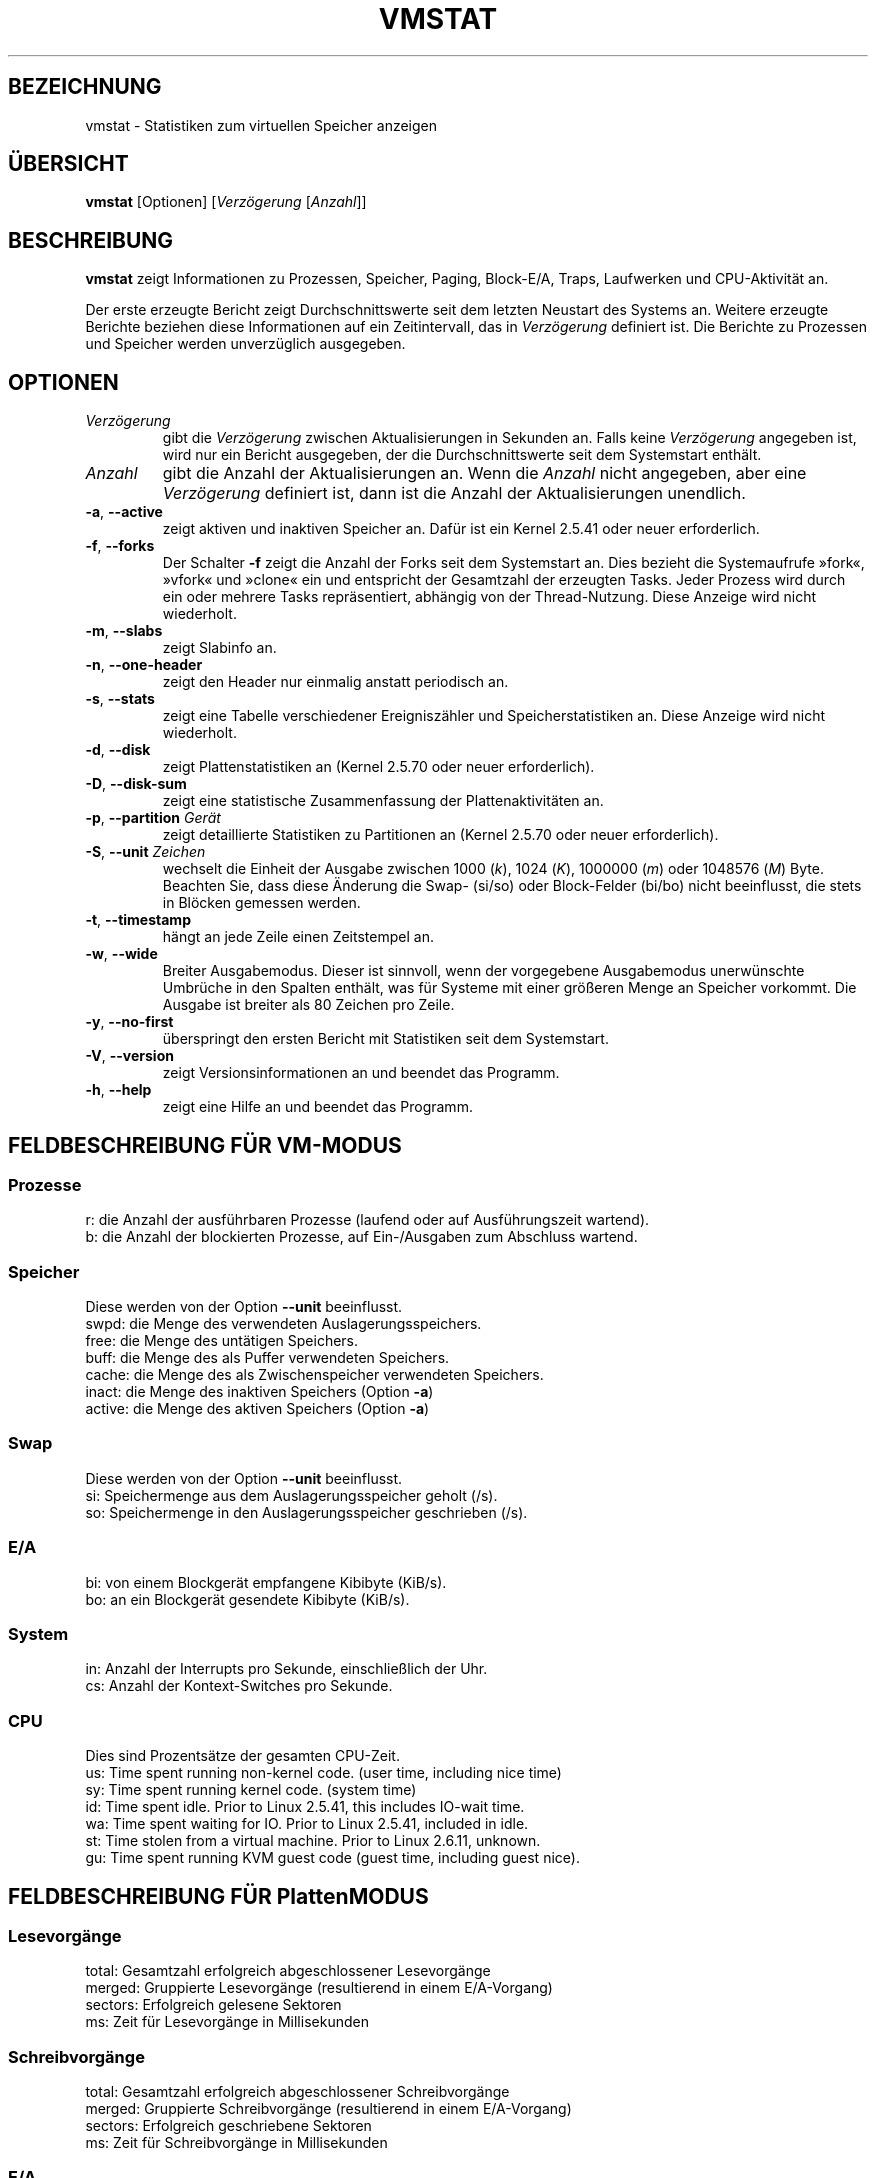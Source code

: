 .\"
.\" Copyright (c) 2002-2023 Craig Small <csmall@dropbear.xyz>
.\" Copyright (c) 2012-2023 Jim Warner <james.warner@comcast.net>
.\" Copyright (c) 2011-2012 Sami Kerola <kerolasa@iki.fi>
.\" Copyright (c) 1994      Henry Ware <al172@yfn.ysu.edu>
.\"
.\" This program is free software; you can redistribute it and/or modify
.\" it under the terms of the GNU General Public License as published by
.\" the Free Software Foundation; either version 2 of the License, or
.\" (at your option) any later version.
.\"
.\"
.\"*******************************************************************
.\"
.\" This file was generated with po4a. Translate the source file.
.\"
.\"*******************************************************************
.TH VMSTAT 8 "18. Januar 2023" procps\-ng System\-Administration
.SH BEZEICHNUNG
vmstat \- Statistiken zum virtuellen Speicher anzeigen
.SH ÜBERSICHT
\fBvmstat\fP [Optionen] [\fIVerzögerung\fP [\fIAnzahl\fP]]
.SH BESCHREIBUNG
\fBvmstat\fP zeigt Informationen zu Prozessen, Speicher, Paging, Block\-E/A,
Traps, Laufwerken und CPU\-Aktivität an.
.PP
Der erste erzeugte Bericht zeigt Durchschnittswerte seit dem letzten
Neustart des Systems an. Weitere erzeugte Berichte beziehen diese
Informationen auf ein Zeitintervall, das in \fIVerzögerung\fP definiert
ist. Die Berichte zu Prozessen und Speicher werden unverzüglich ausgegeben.
.SH OPTIONEN
.TP 
\fIVerzögerung\fP
gibt die \fIVerzögerung\fP zwischen Aktualisierungen in Sekunden an. Falls
keine \fIVerzögerung\fP angegeben ist, wird nur ein Bericht ausgegeben, der die
Durchschnittswerte seit dem Systemstart enthält.
.TP 
\fIAnzahl\fP
gibt die Anzahl der Aktualisierungen an. Wenn die \fIAnzahl\fP nicht angegeben,
aber eine \fIVerzögerung\fP definiert ist, dann ist die Anzahl der
Aktualisierungen unendlich.
.TP 
\fB\-a\fP, \fB\-\-active\fP
zeigt aktiven und inaktiven Speicher an. Dafür ist ein Kernel 2.5.41 oder
neuer erforderlich.
.TP 
\fB\-f\fP, \fB\-\-forks\fP
Der Schalter \fB\-f\fP zeigt die Anzahl der Forks seit dem Systemstart an. Dies
bezieht die Systemaufrufe »fork«, »vfork« und »clone« ein und entspricht der
Gesamtzahl der erzeugten Tasks. Jeder Prozess wird durch ein oder mehrere
Tasks repräsentiert, abhängig von der Thread\-Nutzung. Diese Anzeige wird
nicht wiederholt.
.TP 
\fB\-m\fP, \fB\-\-slabs\fP
zeigt Slabinfo an.
.TP 
\fB\-n\fP, \fB\-\-one\-header\fP
zeigt den Header nur einmalig anstatt periodisch an.
.TP 
\fB\-s\fP, \fB\-\-stats\fP
zeigt eine Tabelle verschiedener Ereigniszähler und Speicherstatistiken
an. Diese Anzeige wird nicht wiederholt.
.TP 
\fB\-d\fP, \fB\-\-disk\fP
zeigt Plattenstatistiken an (Kernel 2.5.70 oder neuer erforderlich).
.TP 
\fB\-D\fP, \fB\-\-disk\-sum\fP
zeigt eine statistische Zusammenfassung der Plattenaktivitäten an.
.TP 
\fB\-p\fP, \fB\-\-partition\fP \fIGerät\fP
zeigt detaillierte Statistiken zu Partitionen an (Kernel 2.5.70 oder neuer
erforderlich).
.TP 
\fB\-S\fP, \fB\-\-unit\fP \fIZeichen\fP
wechselt die Einheit der Ausgabe zwischen 1000 (\fIk\fP), 1024 (\fIK\fP), 1000000
(\fIm\fP) oder 1048576 (\fIM\fP) Byte. Beachten Sie, dass diese Änderung die Swap\-
(si/so) oder Block\-Felder (bi/bo) nicht beeinflusst, die stets in Blöcken
gemessen werden.
.TP 
\fB\-t\fP, \fB\-\-timestamp\fP
hängt an jede Zeile einen Zeitstempel an.
.TP 
\fB\-w\fP, \fB\-\-wide\fP
Breiter Ausgabemodus. Dieser ist sinnvoll, wenn der vorgegebene Ausgabemodus
unerwünschte Umbrüche in den Spalten enthält, was für Systeme mit einer
größeren Menge an Speicher vorkommt. Die Ausgabe ist breiter als 80 Zeichen
pro Zeile.
.TP 
\fB\-y\fP, \fB\-\-no\-first\fP
überspringt den ersten Bericht mit Statistiken seit dem Systemstart.
.TP 
\fB\-V\fP, \fB\-\-version\fP
zeigt Versionsinformationen an und beendet das Programm.
.TP 
\fB\-h\fP, \fB\-\-help\fP
zeigt eine Hilfe an und beendet das Programm.
.PD
.SH "FELDBESCHREIBUNG FÜR VM\-MODUS"
.SS Prozesse
.nf
r: die Anzahl der ausführbaren Prozesse (laufend oder auf Ausführungszeit wartend).
b: die Anzahl der blockierten Prozesse, auf Ein\-/Ausgaben zum Abschluss wartend.
.fi
.SS Speicher
Diese werden von der Option \fB\-\-unit\fP beeinflusst.
.nf
swpd: die Menge des verwendeten Auslagerungsspeichers.
free: die Menge des untätigen Speichers.
buff: die Menge des als Puffer verwendeten Speichers.
cache: die Menge des als Zwischenspeicher verwendeten Speichers.
inact: die Menge des inaktiven Speichers (Option \fB\-a\fP)
active: die Menge des aktiven Speichers (Option \fB\-a\fP)
.fi
.SS Swap
Diese werden von der Option \fB\-\-unit\fP beeinflusst.
.nf
si: Speichermenge aus dem Auslagerungsspeicher geholt (/s).
so: Speichermenge in den Auslagerungsspeicher geschrieben (/s).
.fi
.SS E/A
.nf
bi: von einem Blockgerät empfangene Kibibyte (KiB/s).
bo: an ein Blockgerät gesendete Kibibyte (KiB/s).
.fi
.SS System
.nf
in: Anzahl der Interrupts pro Sekunde, einschließlich der Uhr.
cs: Anzahl der Kontext\-Switches pro Sekunde.
.fi
.SS CPU
Dies sind Prozentsätze der gesamten CPU\-Zeit.
.nf
us: Time spent running non\-kernel code.  (user time, including nice time)
sy: Time spent running kernel code.  (system time)
id: Time spent idle.  Prior to Linux 2.5.41, this includes IO\-wait time.
wa: Time spent waiting for IO.  Prior to Linux 2.5.41, included in idle.
st: Time stolen from a virtual machine.  Prior to Linux 2.6.11, unknown.
gu: Time spent running KVM guest code (guest time, including guest nice).
.fi
.SH "FELDBESCHREIBUNG FÜR PlattenMODUS"
.SS Lesevorgänge
.nf
total: Gesamtzahl erfolgreich abgeschlossener Lesevorgänge
merged: Gruppierte Lesevorgänge (resultierend in einem E/A\-Vorgang)
sectors: Erfolgreich gelesene Sektoren
ms: Zeit für Lesevorgänge in Millisekunden
.fi
.SS Schreibvorgänge
.nf
total: Gesamtzahl erfolgreich abgeschlossener Schreibvorgänge
merged: Gruppierte Schreibvorgänge (resultierend in einem E/A\-Vorgang)
sectors: Erfolgreich geschriebene Sektoren
ms: Zeit für Schreibvorgänge in Millisekunden
.fi
.SS E/A
.nf
cur: E/A in Verarbeitung
s: für E/A verbrauchte Sekunden
.fi
.SH "FELDBESCHREIBUNG FÜR PLATTENPARTITIONSMODUS"
.nf
reads: Gesamtzahl der Lesevorgänge auf dieser Partition
read sectors: Insgesamt gelesene Sektoren auf dieser Partition
writes : Gesamtzahl der Schreibvorgänge auf dieser Partition
requested writes: Gesamtzahl der für diese Partition
                  angeforderten Schreibvorgänge
.fi
.SH "FELDBESCHREIBUNG FÜR SLAB\-MODUS"
Slab mode shows statistics per slab, for more information about this
information see \fBslabinfo\fP(5)
.PP
.nf
cache: Zwischenspeichername
num: Anzahl der gegenwärtig aktiven Objekte
total: Gesamtzahl der verfügbaren Objekte
size: Größe jedes Objekts
pages: Anzahl der Seiten mit mindestens einem aktiven Objekt
.fi
.SH ANMERKUNGEN
\fBvmstat\fP requires read access to files under \fI/proc\fP. The \fB\-m\fP requires
read access to \fI/proc/slabinfo\fP which may not be available to standard
users.  Mount options for \fI/proc\fP such as \fIsubset=pid\fP may also impact
what is visible.
.SH "SIEHE AUCH"
\fBfree\fP(1), \fBiostat\fP(1), \fBmpstat\fP(1), \fBps\fP(1), \fBsar\fP(1), \fBtop\fP(1),
\fBslabinfo\fP(5)
.SH "FEHLER MELDEN"
Bitte schicken Sie Fehlermeldungen (auf Englisch) an
.MT procps@freelists.org
.ME
